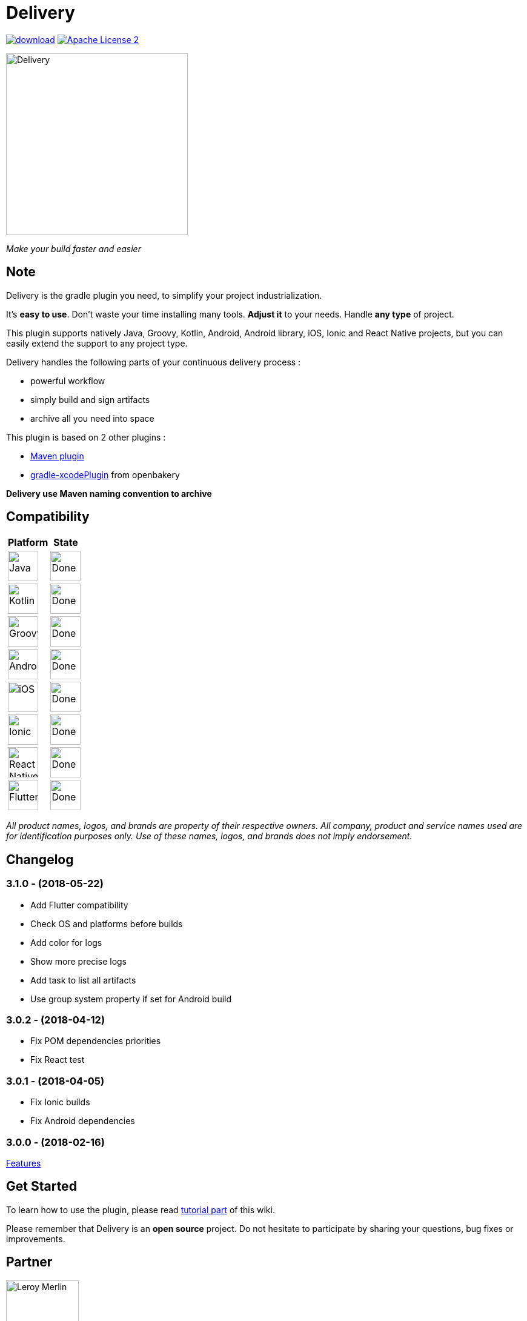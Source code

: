 = Delivery

:htmlPath:
ifdef::env-github[:htmlPath: http://mobiletribe.github.io/delivery-gradle-plugin/]

image:https://api.bintray.com/packages/mobiletribe/maven/com.leroymerlin.plugins:delivery-plugin/images/download.svg[link="https://bintray.com/mobiletribe/maven/com.leroymerlin.plugins:delivery-plugin/_latestVersion"] image:http://img.shields.io/badge/license-ASF2-blue.svg["Apache License 2", link="http://www.apache.org/licenses/LICENSE-2.0.txt"]

image::./delivery-doc/assets/logo.png[Delivery, 300]
_Make your build faster and easier_

== Note

Delivery is the gradle plugin you need, to simplify your project industrialization.

It's *easy to use*. Don't waste your time installing many tools. *Adjust it* to your needs. Handle *any type* of project.

This plugin supports natively Java, Groovy, Kotlin, Android, Android library, iOS, Ionic and React Native projects, but you can easily extend the support to any project type.

Delivery handles the following parts of your continuous delivery process :

- powerful workflow
- simply build and sign artifacts
- archive all you need into space

This plugin is based on 2 other plugins :

- https://docs.gradle.org/current/userguide/maven_plugin.html[Maven plugin]
- https://github.com/openbakery/gradle-xcodePlugin[gradle-xcodePlugin] from openbakery

*Delivery use Maven naming convention to archive*

== Compatibility

[cols="^.^,^.^",width="10%",options="header"]
|=======
|Platform |State
|image:./delivery-doc/assets/logos/java.png["Java",50] |image:./delivery-doc/assets/logos/done.png["Done",50]
|image:./delivery-doc/assets/logos/kotlin.png["Kotlin",50] |image:./delivery-doc/assets/logos/done.png["Done",50]
|image:./delivery-doc/assets/logos/groovy.png["Groovy",50] |image:./delivery-doc/assets/logos/done.png["Done",50]
|image:./delivery-doc/assets/logos/android.png["Android",50] |image:./delivery-doc/assets/logos/done.png["Done",50]
|image:./delivery-doc/assets/logos/ios.png["iOS",50] |image:./delivery-doc/assets/logos/done.png["Done",50]
|image:./delivery-doc/assets/logos/ionic.png["Ionic",50] |image:./delivery-doc/assets/logos/done.png["Done",50]
|image:./delivery-doc/assets/logos/react.png["React Native",50] |image:./delivery-doc/assets/logos/done.png["Done",50]
|image:./delivery-doc/assets/logos/flutter.png["Flutter",50] |image:./delivery-doc/assets/logos/done.png["Done",50]
|=======

_All product names, logos, and brands are property of their respective owners. All company, product and service names used are for identification purposes only. Use of these names, logos, and brands does not imply endorsement._

== Changelog

=== *3.1.0* - (2018-05-22)
- Add Flutter compatibility
- Check OS and platforms before builds
- Add color for logs
- Show more precise logs
- Add task to list all artifacts
- Use group system property if set for Android build

=== *3.0.2* - (2018-04-12)
- Fix POM dependencies priorities
- Fix React test

=== *3.0.1* - (2018-04-05)
- Fix Ionic builds
- Fix Android dependencies

=== *3.0.0* - (2018-02-16)
link:{htmlPath}delivery-doc/html/Tutorial.html[Features]

== Get Started

To learn how to use the plugin, please read link:{htmlPath}delivery-doc/html/Tutorial.html[tutorial part] of this wiki.

Please remember that Delivery is an *open source* project.
Do not hesitate to participate by sharing your questions, bug fixes or improvements.

== Partner

image:./delivery-doc/assets/partner/lm.jpg[Leroy Merlin,120,120]

== License

Licensed under the Apache License, Version 2.0 (the "License");
you may not use this file except in compliance with the License.
You may obtain a copy of the License at

   http://www.apache.org/licenses/LICENSE-2.0

Unless required by applicable law or agreed to in writing, software
distributed under the License is distributed on an "AS IS" BASIS,
WITHOUT WARRANTIES OR CONDITIONS OF ANY KIND, either express or implied.
See the License for the specific language governing permissions and
limitations under the License.